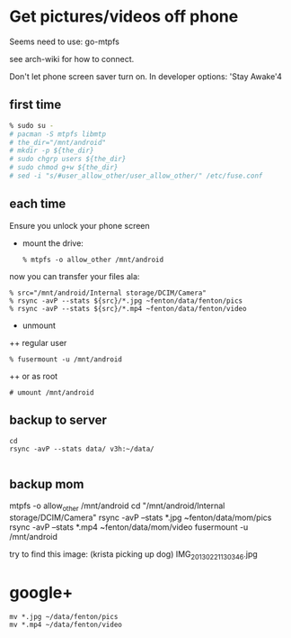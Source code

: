 * Get pictures/videos off phone

Seems need to use: go-mtpfs

see arch-wiki for how to connect.

Don't let phone screen saver turn on.  In developer options: 'Stay Awake'4

** first time

#+BEGIN_SRC bash
% sudo su -
# pacman -S mtpfs libmtp
# the_dir="/mnt/android"
# mkdir -p ${the_dir}
# sudo chgrp users ${the_dir}
# sudo chmod g+w ${the_dir}
# sed -i "s/#user_allow_other/user_allow_other/" /etc/fuse.conf
#+END_SRC   

** each time

Ensure you unlock your phone screen

+ mount the drive:

 : % mtpfs -o allow_other /mnt/android

now you can transfer your files ala:

 : % src="/mnt/android/Internal storage/DCIM/Camera"
 : % rsync -avP --stats ${src}/*.jpg ~fenton/data/fenton/pics
 : % rsync -avP --stats ${src}/*.mp4 ~fenton/data/fenton/video

+ unmount

++ regular user

 : % fusermount -u /mnt/android
  
++ or as root

 : # umount /mnt/android

** backup to server

#+BEGIN_SRC 
cd
rsync -avP --stats data/ v3h:~/data/

#+END_SRC

** backup mom
mtpfs -o allow_other /mnt/android
cd "/mnt/android/Internal storage/DCIM/Camera"
rsync -avP --stats *.jpg ~fenton/data/mom/pics
rsync -avP --stats *.mp4 ~fenton/data/mom/video
fusermount -u /mnt/android

try to find this image: (krista picking up dog) 
IMG_20130221_130346.jpg

* google+

#+BEGIN_SRC 
mv *.jpg ~/data/fenton/pics
mv *.mp4 ~/data/fenton/video
#+END_SRC
